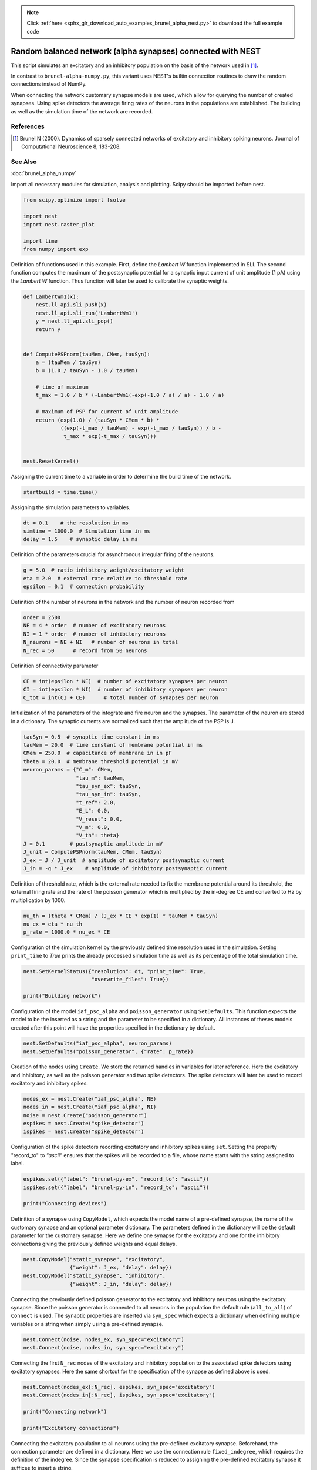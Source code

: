 .. note::
    :class: sphx-glr-download-link-note

    Click :ref:`here <sphx_glr_download_auto_examples_brunel_alpha_nest.py>` to download the full example code
.. rst-class:: sphx-glr-example-title

.. _sphx_glr_auto_examples_brunel_alpha_nest.py:

Random balanced network (alpha synapses) connected with NEST
------------------------------------------------------------------

This script simulates an excitatory and an inhibitory population on
the basis of the network used in [1]_.

In contrast to ``brunel-alpha-numpy.py``, this variant uses NEST's builtin
connection routines to draw the random connections instead of NumPy.

When connecting the network customary synapse models are used, which
allow for querying the number of created synapses. Using spike
detectors the average firing rates of the neurons in the populations
are established. The building as well as the simulation time of the
network are recorded.

References
~~~~~~~~~~~~~

.. [1] Brunel N (2000). Dynamics of sparsely connected networks of excitatory and
       inhibitory spiking neurons. Journal of Computational Neuroscience 8,
       183-208.

See Also
~~~~~~~~~~~~

:doc:`brunel_alpha_numpy`


Import all necessary modules for simulation, analysis and plotting. Scipy
should be imported before nest.


.. code-block:: default


    from scipy.optimize import fsolve

    import nest
    import nest.raster_plot

    import time
    from numpy import exp


Definition of functions used in this example. First, define the `Lambert W`
function implemented in SLI. The second function computes the maximum of
the postsynaptic potential for a synaptic input current of unit amplitude
(1 pA) using the `Lambert W` function. Thus function will later be used to
calibrate the synaptic weights.


.. code-block:: default



    def LambertWm1(x):
        nest.ll_api.sli_push(x)
        nest.ll_api.sli_run('LambertWm1')
        y = nest.ll_api.sli_pop()
        return y


    def ComputePSPnorm(tauMem, CMem, tauSyn):
        a = (tauMem / tauSyn)
        b = (1.0 / tauSyn - 1.0 / tauMem)

        # time of maximum
        t_max = 1.0 / b * (-LambertWm1(-exp(-1.0 / a) / a) - 1.0 / a)

        # maximum of PSP for current of unit amplitude
        return (exp(1.0) / (tauSyn * CMem * b) *
                ((exp(-t_max / tauMem) - exp(-t_max / tauSyn)) / b -
                 t_max * exp(-t_max / tauSyn)))


    nest.ResetKernel()


Assigning the current time to a variable in order to determine the build
time of the network.


.. code-block:: default


    startbuild = time.time()



Assigning the simulation parameters to variables.


.. code-block:: default


    dt = 0.1    # the resolution in ms
    simtime = 1000.0  # Simulation time in ms
    delay = 1.5    # synaptic delay in ms


Definition of the parameters crucial for asynchronous irregular firing of
the neurons.


.. code-block:: default


    g = 5.0  # ratio inhibitory weight/excitatory weight
    eta = 2.0  # external rate relative to threshold rate
    epsilon = 0.1  # connection probability


Definition of the number of neurons in the network and the number of neuron
recorded from


.. code-block:: default


    order = 2500
    NE = 4 * order  # number of excitatory neurons
    NI = 1 * order  # number of inhibitory neurons
    N_neurons = NE + NI   # number of neurons in total
    N_rec = 50      # record from 50 neurons


Definition of connectivity parameter


.. code-block:: default


    CE = int(epsilon * NE)  # number of excitatory synapses per neuron
    CI = int(epsilon * NI)  # number of inhibitory synapses per neuron
    C_tot = int(CI + CE)      # total number of synapses per neuron


Initialization of the parameters of the integrate and fire neuron and the
synapses. The parameter of the neuron are stored in a dictionary. The
synaptic currents are normalized such that the amplitude of the PSP is J.


.. code-block:: default


    tauSyn = 0.5  # synaptic time constant in ms
    tauMem = 20.0  # time constant of membrane potential in ms
    CMem = 250.0  # capacitance of membrane in in pF
    theta = 20.0  # membrane threshold potential in mV
    neuron_params = {"C_m": CMem,
                     "tau_m": tauMem,
                     "tau_syn_ex": tauSyn,
                     "tau_syn_in": tauSyn,
                     "t_ref": 2.0,
                     "E_L": 0.0,
                     "V_reset": 0.0,
                     "V_m": 0.0,
                     "V_th": theta}
    J = 0.1        # postsynaptic amplitude in mV
    J_unit = ComputePSPnorm(tauMem, CMem, tauSyn)
    J_ex = J / J_unit  # amplitude of excitatory postsynaptic current
    J_in = -g * J_ex    # amplitude of inhibitory postsynaptic current


Definition of threshold rate, which is the external rate needed to fix the
membrane potential around its threshold, the external firing rate and the
rate of the poisson generator which is multiplied by the in-degree CE and
converted to Hz by multiplication by 1000.


.. code-block:: default


    nu_th = (theta * CMem) / (J_ex * CE * exp(1) * tauMem * tauSyn)
    nu_ex = eta * nu_th
    p_rate = 1000.0 * nu_ex * CE


Configuration of the simulation kernel by the previously defined time
resolution used in the simulation. Setting ``print_time`` to `True` prints the
already processed simulation time as well as its percentage of the total
simulation time.


.. code-block:: default


    nest.SetKernelStatus({"resolution": dt, "print_time": True,
                          "overwrite_files": True})

    print("Building network")


Configuration of the model ``iaf_psc_alpha`` and ``poisson_generator`` using
``SetDefaults``. This function expects the model to be the inserted as a
string and the parameter to be specified in a dictionary. All instances of
theses models created after this point will have the properties specified
in the dictionary by default.


.. code-block:: default


    nest.SetDefaults("iaf_psc_alpha", neuron_params)
    nest.SetDefaults("poisson_generator", {"rate": p_rate})


Creation of the nodes using ``Create``. We store the returned handles in
variables for later reference. Here the excitatory and inhibitory, as well
as the poisson generator and two spike detectors. The spike detectors will
later be used to record excitatory and inhibitory spikes.


.. code-block:: default


    nodes_ex = nest.Create("iaf_psc_alpha", NE)
    nodes_in = nest.Create("iaf_psc_alpha", NI)
    noise = nest.Create("poisson_generator")
    espikes = nest.Create("spike_detector")
    ispikes = nest.Create("spike_detector")


Configuration of the spike detectors recording excitatory and inhibitory
spikes using ``set``. Setting the property "record_to" to `"ascii"`
ensures that the spikes will be recorded to a file, whose name starts with
the string assigned to label.


.. code-block:: default


    espikes.set({"label": "brunel-py-ex", "record_to": "ascii"})
    ispikes.set({"label": "brunel-py-in", "record_to": "ascii"})

    print("Connecting devices")


Definition of a synapse using ``CopyModel``, which expects the model name of
a pre-defined synapse, the name of the customary synapse and an optional
parameter dictionary. The parameters defined in the dictionary will be the
default parameter for the customary synapse. Here we define one synapse for
the excitatory and one for the inhibitory connections giving the
previously defined weights and equal delays.


.. code-block:: default


    nest.CopyModel("static_synapse", "excitatory",
                   {"weight": J_ex, "delay": delay})
    nest.CopyModel("static_synapse", "inhibitory",
                   {"weight": J_in, "delay": delay})


Connecting the previously defined poisson generator to the excitatory and
inhibitory neurons using the excitatory synapse. Since the poisson
generator is connected to all neurons in the population the default rule
(``all_to_all``) of ``Connect`` is used. The synaptic properties are inserted
via ``syn_spec`` which expects a dictionary when defining multiple variables or
a string when simply using a pre-defined synapse.


.. code-block:: default


    nest.Connect(noise, nodes_ex, syn_spec="excitatory")
    nest.Connect(noise, nodes_in, syn_spec="excitatory")


Connecting the first ``N_rec`` nodes of the excitatory and inhibitory
population to the associated spike detectors using excitatory synapses.
Here the same shortcut for the specification of the synapse as defined
above is used.


.. code-block:: default


    nest.Connect(nodes_ex[:N_rec], espikes, syn_spec="excitatory")
    nest.Connect(nodes_in[:N_rec], ispikes, syn_spec="excitatory")

    print("Connecting network")

    print("Excitatory connections")


Connecting the excitatory population to all neurons using the pre-defined
excitatory synapse. Beforehand, the connection parameter are defined in a
dictionary. Here we use the connection rule ``fixed_indegree``,
which requires the definition of the indegree. Since the synapse
specification is reduced to assigning the pre-defined excitatory synapse it
suffices to insert a string.


.. code-block:: default


    conn_params_ex = {'rule': 'fixed_indegree', 'indegree': CE}
    nest.Connect(nodes_ex, nodes_ex + nodes_in, conn_params_ex, "excitatory")

    print("Inhibitory connections")


Connecting the inhibitory population to all neurons using the pre-defined
inhibitory synapse. The connection parameter as well as the synapse
parameter are defined analogously to the connection from the excitatory
population defined above.


.. code-block:: default


    conn_params_in = {'rule': 'fixed_indegree', 'indegree': CI}
    nest.Connect(nodes_in, nodes_ex + nodes_in, conn_params_in, "inhibitory")


Storage of the time point after the buildup of the network in a variable.


.. code-block:: default


    endbuild = time.time()


Simulation of the network.


.. code-block:: default


    print("Simulating")

    nest.Simulate(simtime)


Storage of the time point after the simulation of the network in a variable.


.. code-block:: default


    endsimulate = time.time()


Reading out the total number of spikes received from the spike detector
connected to the excitatory population and the inhibitory population.


.. code-block:: default


    events_ex = espikes.get("n_events")
    events_in = ispikes.get("n_events")


Calculation of the average firing rate of the excitatory and the inhibitory
neurons by dividing the total number of recorded spikes by the number of
neurons recorded from and the simulation time. The multiplication by 1000.0
converts the unit 1/ms to 1/s=Hz.


.. code-block:: default


    rate_ex = events_ex / simtime * 1000.0 / N_rec
    rate_in = events_in / simtime * 1000.0 / N_rec


Reading out the number of connections established using the excitatory and
inhibitory synapse model. The numbers are summed up resulting in the total
number of synapses.


.. code-block:: default


    num_synapses = (nest.GetDefaults("excitatory")["num_connections"] +
                    nest.GetDefaults("inhibitory")["num_connections"])


Establishing the time it took to build and simulate the network by taking
the difference of the pre-defined time variables.


.. code-block:: default


    build_time = endbuild - startbuild
    sim_time = endsimulate - endbuild


Printing the network properties, firing rates and building times.


.. code-block:: default


    print("Brunel network simulation (Python)")
    print("Number of neurons : {0}".format(N_neurons))
    print("Number of synapses: {0}".format(num_synapses))
    print("       Exitatory  : {0}".format(int(CE * N_neurons) + N_neurons))
    print("       Inhibitory : {0}".format(int(CI * N_neurons)))
    print("Excitatory rate   : %.2f Hz" % rate_ex)
    print("Inhibitory rate   : %.2f Hz" % rate_in)
    print("Building time     : %.2f s" % build_time)
    print("Simulation time   : %.2f s" % sim_time)


Plot a raster of the excitatory neurons and a histogram.


.. code-block:: default


    nest.raster_plot.from_device(espikes, hist=True)


.. rst-class:: sphx-glr-timing

   **Total running time of the script:** ( 0 minutes  0.000 seconds)


.. _sphx_glr_download_auto_examples_brunel_alpha_nest.py:


.. only :: html

 .. container:: sphx-glr-footer
    :class: sphx-glr-footer-example



  .. container:: sphx-glr-download

     :download:`Download Python source code: brunel_alpha_nest.py <brunel_alpha_nest.py>`



  .. container:: sphx-glr-download

     :download:`Download Jupyter notebook: brunel_alpha_nest.ipynb <brunel_alpha_nest.ipynb>`


.. only:: html

 .. rst-class:: sphx-glr-signature

    `Gallery generated by Sphinx-Gallery <https://sphinx-gallery.github.io>`_
